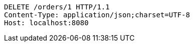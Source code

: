 [source,http,options="nowrap"]
----
DELETE /orders/1 HTTP/1.1
Content-Type: application/json;charset=UTF-8
Host: localhost:8080

----